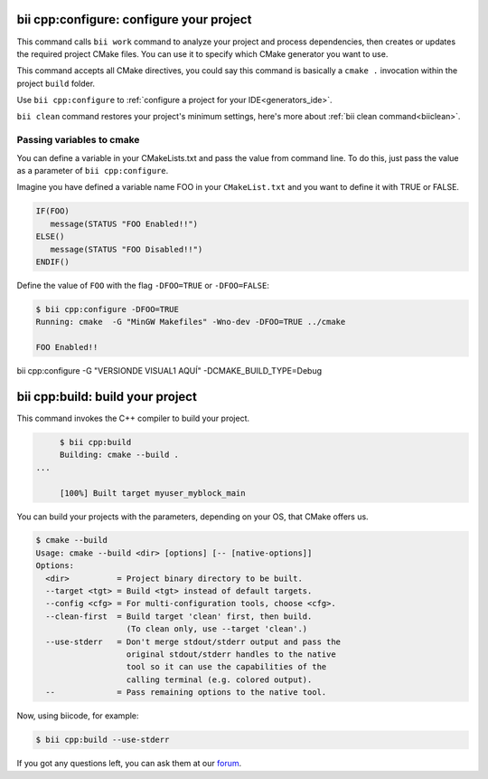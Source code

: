 .. _bii_cpp_tools:


**bii cpp:configure**: configure your project
---------------------------------------------

This command calls ``bii work`` command to analyze your project and process dependencies, then creates or updates the required project CMake files. You can use it to specify which CMake generator you want to use. 

This command accepts all CMake directives, you could say this command is basically a ``cmake .`` invocation within the project ``build`` folder.

Use ``bii cpp:configure`` to :ref:`configure a project for your IDE<generators_ide>`.


.. container:: infonote
     
     ``bii clean`` command restores your project's minimum settings, here's more about :ref:`bii clean command<biiclean>`.

Passing variables to cmake
^^^^^^^^^^^^^^^^^^^^^^^^^^

You can define a variable in your CMakeLists.txt and pass the value from command line.
To do this, just pass the value as a parameter of ``bii cpp:configure``.

Imagine you have defined a variable name FOO in your ``CMakeList.txt`` and you want to define it with TRUE or FALSE.

.. code-block:: cmake

   IF(FOO)
      message(STATUS "FOO Enabled!!")
   ELSE()
      message(STATUS "FOO Disabled!!")
   ENDIF()

Define the value of ``FOO`` with the flag ``-DFOO=TRUE`` or ``-DFOO=FALSE``:

.. code-block:: bash

   $ bii cpp:configure -DFOO=TRUE
   Running: cmake  -G "MinGW Makefiles" -Wno-dev -DFOO=TRUE ../cmake

   FOO Enabled!!

bii cpp:configure -G "VERSIONDE VISUAL1 AQUÍ" -DCMAKE_BUILD_TYPE=Debug


**bii cpp:build**: build your project
-------------------------------------

This command invokes the C++ compiler to build your project.

.. code-block:: bash

	$ bii cpp:build	
	Building: cmake --build .
   ...

	[100%] Built target myuser_myblock_main


.. _build_cmake_options:

You can build your projects with the parameters, depending on your OS, that CMake offers us.

.. code-block:: bash

   $ cmake --build
   Usage: cmake --build <dir> [options] [-- [native-options]]
   Options:
     <dir>          = Project binary directory to be built.
     --target <tgt> = Build <tgt> instead of default targets.
     --config <cfg> = For multi-configuration tools, choose <cfg>.
     --clean-first  = Build target 'clean' first, then build.
                      (To clean only, use --target 'clean'.)
     --use-stderr   = Don't merge stdout/stderr output and pass the
                      original stdout/stderr handles to the native
                      tool so it can use the capabilities of the
                      calling terminal (e.g. colored output).
     --             = Pass remaining options to the native tool.

Now, using biicode, for example:

.. code-block:: bash

   $ bii cpp:build --use-stderr
   
   
If you got any questions left, you can ask them at our `forum <http://forum.biicode.com/>`_.